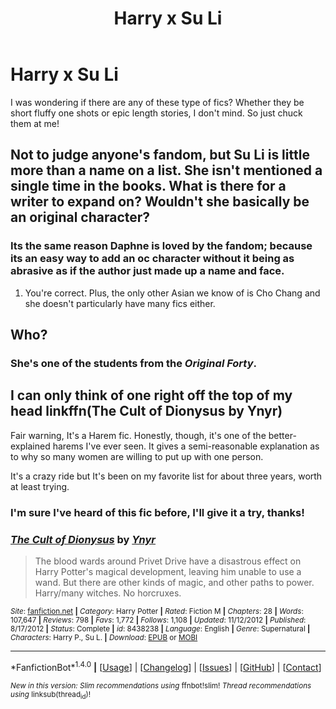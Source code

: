 #+TITLE: Harry x Su Li

* Harry x Su Li
:PROPERTIES:
:Author: xeroxlaser
:Score: 3
:DateUnix: 1505258857.0
:DateShort: 2017-Sep-13
:END:
I was wondering if there are any of these type of fics? Whether they be short fluffy one shots or epic length stories, I don't mind. So just chuck them at me!


** Not to judge anyone's fandom, but Su Li is little more than a name on a list. She isn't mentioned a single time in the books. What is there for a writer to expand on? Wouldn't she basically be an original character?
:PROPERTIES:
:Author: TRB1783
:Score: 11
:DateUnix: 1505277430.0
:DateShort: 2017-Sep-13
:END:

*** Its the same reason Daphne is loved by the fandom; because its an easy way to add an oc character without it being as abrasive as if the author just made up a name and face.
:PROPERTIES:
:Author: MrThorifyable
:Score: 12
:DateUnix: 1505291804.0
:DateShort: 2017-Sep-13
:END:

**** You're correct. Plus, the only other Asian we know of is Cho Chang and she doesn't particularly have many fics either.
:PROPERTIES:
:Author: xeroxlaser
:Score: 1
:DateUnix: 1505320462.0
:DateShort: 2017-Sep-13
:END:


** Who?
:PROPERTIES:
:Author: DrTacoLord
:Score: 3
:DateUnix: 1505285616.0
:DateShort: 2017-Sep-13
:END:

*** She's one of the students from the /Original Forty/.
:PROPERTIES:
:Score: 2
:DateUnix: 1505300216.0
:DateShort: 2017-Sep-13
:END:


** I can only think of one right off the top of my head linkffn(The Cult of Dionysus by Ynyr)

Fair warning, It's a Harem fic. Honestly, though, it's one of the better-explained harems I've ever seen. It gives a semi-reasonable explanation as to why so many women are willing to put up with one person.

It's a crazy ride but It's been on my favorite list for about three years, worth at least trying.
:PROPERTIES:
:Author: KingSouma
:Score: 2
:DateUnix: 1505274678.0
:DateShort: 2017-Sep-13
:END:

*** I'm sure I've heard of this fic before, I'll give it a try, thanks!
:PROPERTIES:
:Author: xeroxlaser
:Score: 2
:DateUnix: 1505320425.0
:DateShort: 2017-Sep-13
:END:


*** [[http://www.fanfiction.net/s/8438238/1/][*/The Cult of Dionysus/*]] by [[https://www.fanfiction.net/u/2409341/Ynyr][/Ynyr/]]

#+begin_quote
  The blood wards around Privet Drive have a disastrous effect on Harry Potter's magical development, leaving him unable to use a wand. But there are other kinds of magic, and other paths to power. Harry/many witches. No horcruxes.
#+end_quote

^{/Site/: [[http://www.fanfiction.net/][fanfiction.net]] *|* /Category/: Harry Potter *|* /Rated/: Fiction M *|* /Chapters/: 28 *|* /Words/: 107,647 *|* /Reviews/: 798 *|* /Favs/: 1,772 *|* /Follows/: 1,108 *|* /Updated/: 11/12/2012 *|* /Published/: 8/17/2012 *|* /Status/: Complete *|* /id/: 8438238 *|* /Language/: English *|* /Genre/: Supernatural *|* /Characters/: Harry P., Su L. *|* /Download/: [[http://www.ff2ebook.com/old/ffn-bot/index.php?id=8438238&source=ff&filetype=epub][EPUB]] or [[http://www.ff2ebook.com/old/ffn-bot/index.php?id=8438238&source=ff&filetype=mobi][MOBI]]}

--------------

*FanfictionBot*^{1.4.0} *|* [[[https://github.com/tusing/reddit-ffn-bot/wiki/Usage][Usage]]] | [[[https://github.com/tusing/reddit-ffn-bot/wiki/Changelog][Changelog]]] | [[[https://github.com/tusing/reddit-ffn-bot/issues/][Issues]]] | [[[https://github.com/tusing/reddit-ffn-bot/][GitHub]]] | [[[https://www.reddit.com/message/compose?to=tusing][Contact]]]

^{/New in this version: Slim recommendations using/ ffnbot!slim! /Thread recommendations using/ linksub(thread_id)!}
:PROPERTIES:
:Author: FanfictionBot
:Score: 2
:DateUnix: 1505274717.0
:DateShort: 2017-Sep-13
:END:
